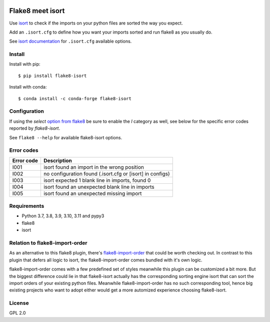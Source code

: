 .. -*- coding: utf-8 -*-

.. image:: https://github.com/gforcada/flake8-isort/actions/workflows/testing.yml/badge.svg?branch=master
   :target: https://github.com/gforcada/flake8-isort/actions/workflows/testing.yml

.. image:: https://coveralls.io/repos/gforcada/flake8-isort/badge.svg?branch=master
   :target: https://coveralls.io/github/gforcada/flake8-isort?branch=master

Flake8 meet isort
=================
Use `isort`_ to check if the imports on your python files are sorted the way you expect.

Add an ``.isort.cfg`` to define how you want your imports sorted and run flake8 as you usually do.

See `isort documentation`_ for ``.isort.cfg`` available options.

Install
-------
Install with pip::

    $ pip install flake8-isort

Install with conda::

    $ conda install -c conda-forge flake8-isort


Configuration
-------------
If using the `select` `option from flake8`_ be sure to enable the `I` category as well, see below for the specific error codes reported by `flake8-isort`.

See ``flake8 --help`` for available flake8-isort options.

Error codes
-----------
+------------+-----------------------------------------------------------+
| Error code | Description                                               |
+============+===========================================================+
| I001       | isort found an import in the wrong position               |
+------------+-----------------------------------------------------------+
| I002       | no configuration found (.isort.cfg or [isort] in configs) |
+------------+-----------------------------------------------------------+
| I003       | isort expected 1 blank line in imports, found 0           |
+------------+-----------------------------------------------------------+
| I004       | isort found an unexpected blank line in imports           |
+------------+-----------------------------------------------------------+
| I005       | isort found an unexpected missing import                  |
+------------+-----------------------------------------------------------+

Requirements
------------
- Python 3.7, 3.8, 3.9, 3.10, 3.11 and pypy3
- flake8
- isort

Relation to flake8-import-order
-------------------------------

As an alternative to this flake8 plugin, there's `flake8-import-order`_ that could be worth checking out. In contrast to this plugin that defers all logic to isort, the flake8-import-order comes bundled with it's own logic.

flake8-import-order comes with a few predefined set of styles meanwhile this plugin can be customized a bit more. But the biggest difference could lie in that flake8-isort actually has the corresponding sorting engine isort that can sort the import orders of your existing python files. Meanwhile flake8-import-order has no such corresponding tool, hence big existing projects who want to adopt either would get a more automized experience choosing flake8-isort.

License
-------
GPL 2.0

.. _`isort`: https://pypi.python.org/pypi/isort
.. _`isort documentation`: https://pycqa.github.io/isort/docs/configuration/options.html
.. _`flake8-import-order`: https://pypi.python.org/pypi/flake8-import-order
.. _`option from flake8`: http://flake8.pycqa.org/en/latest/user/options.html#cmdoption-flake8-select
